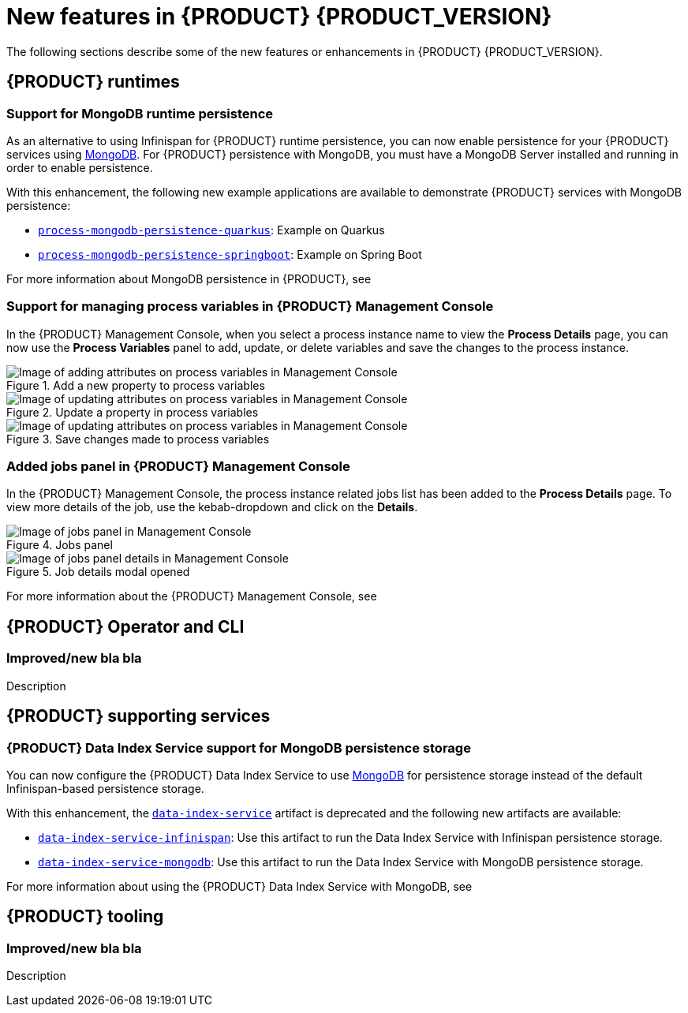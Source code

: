 [id='ref-kogito-rn-new-features_{context}']
= New features in {PRODUCT} {PRODUCT_VERSION}

The following sections describe some of the new features or enhancements in {PRODUCT} {PRODUCT_VERSION}.

== {PRODUCT} runtimes

=== Support for MongoDB runtime persistence

As an alternative to using Infinispan for {PRODUCT} runtime persistence, you can now enable persistence for your {PRODUCT} services using https://www.mongodb.com/[MongoDB]. For {PRODUCT} persistence with MongoDB, you must have a MongoDB Server installed and running in order to enable persistence.

With this enhancement, the following new example applications are available to demonstrate {PRODUCT} services with MongoDB persistence:

* https://github.com/kiegroup/kogito-examples/tree/stable/process-mongodb-persistence-quarkus[`process-mongodb-persistence-quarkus`]: Example on Quarkus
* https://github.com/kiegroup/kogito-examples/tree/stable/process-mongodb-persistence-springboot[`process-mongodb-persistence-springboot`]: Example on Spring Boot

For more information about MongoDB persistence in {PRODUCT}, see
ifdef::KOGITO[]
{URL_CONFIGURING_KOGITO}#proc-mongodb-persistence-enabling_kogito-configuring[_{CONFIGURING_KOGITO}_].
endif::[]
ifdef::KOGITO-COMM[]
xref:proc-mongodb-persistence-enabling_kogito-configuring[].
endif::[]

=== Support for managing process variables in {PRODUCT} Management Console

In the {PRODUCT} Management Console, when you select a process instance name to view the *Process Details* page, you can now use the *Process Variables* panel to add, update, or delete variables and save the changes to the process instance.

.Add a new property to process variables
image::kogito/bpmn/kogito-management-console-variables-add-attribute.png[Image of adding attributes on process variables in Management Console]

.Update a property in process variables
image::kogito/bpmn/kogito-management-console-variables-update-attribute.png[Image of updating attributes on process variables in Management Console]

.Save changes made to process variables
image::kogito/bpmn/kogito-management-console-variables-save-changes.png[Image of updating attributes on process variables in Management Console]

=== Added jobs panel in {PRODUCT} Management Console

In the {PRODUCT} Management Console, the process instance related jobs list has been added to the *Process Details* page. To view more details of the job, use the kebab-dropdown and click on the *Details*.

.Jobs panel
image::kogito/bpmn/kogito-management-console-jobs-panel.png[Image of jobs panel in Management Console]

.Job details modal opened
image::kogito/bpmn/kogito-management-console-jobs-panel-details.png[Image of jobs panel details in Management Console]

For more information about the {PRODUCT} Management Console, see
ifdef::KOGITO[]
{URL_PROCESS_SERVICES}#con-management-console_kogito-developing-process-services[_{PROCESS_SERVICES}_].
endif::[]
ifdef::KOGITO-COMM[]
xref:con-management-console_kogito-developing-process-services[].
endif::[]

== {PRODUCT} Operator and CLI

=== Improved/new bla bla

Description

== {PRODUCT} supporting services

=== {PRODUCT} Data Index Service support for MongoDB persistence storage

You can now configure the {PRODUCT} Data Index Service to use https://www.mongodb.com/[MongoDB] for persistence storage instead of the default Infinispan-based persistence storage.

With this enhancement, the https://repository.jboss.org/org/kie/kogito/data-index-service/[`data-index-service`] artifact is deprecated and the following new artifacts are available:

* https://repository.jboss.org/org/kie/kogito/data-index-service-infinispan/[`data-index-service-infinispan`]: Use this artifact to run the Data Index Service with Infinispan persistence storage.
* https://repository.jboss.org/org/kie/kogito/data-index-service-mongodb/[`data-index-service-mongodb`]: Use this artifact to run the Data Index Service with MongoDB persistence storage.

For more information about using the {PRODUCT} Data Index Service with MongoDB, see
ifdef::KOGITO[]
{URL_CONFIGURING_KOGITO}#proc-data-index-service-mongodb_kogito-configuring[_{CONFIGURING_KOGITO}_].
endif::[]
ifdef::KOGITO-COMM[]
xref:proc-data-index-service-mongodb_kogito-configuring[].
endif::[]

== {PRODUCT} tooling

=== Improved/new bla bla

Description
